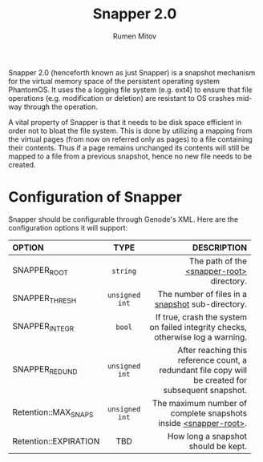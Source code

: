 #+title: Snapper 2.0
#+author: Rumen Mitov
#+email: rumen.mitov@constructor.university

Snapper 2.0 (henceforth known as just Snapper) is a snapshot mechanism for the virtual memory space of the persistent operating system PhantomOS. It uses the a logging file system (e.g. ext4) to ensure that file operations (e.g. modification or deletion) are resistant to OS crashes mid-way through the operation.

A vital property of Snapper is that it needs to be disk space efficient in order not to bloat the file system. This is done by utilizing a mapping from the virtual pages (from now on referred only as pages) to a file containing their contents. Thus if a page remains unchanged its contents will still be mapped to a file from a previous snapshot, hence no new file needs to be created.

* Configuration of Snapper
:properties:
:custom_id: configuration
:end:
Snapper should be configurable through Genode's XML. Here are the configuration options it will support:

#+ATTR_LATEX: :environment longtable :align l|c|p{7cm}
| <l>                   |     <c>      |                                                                                               <r50> |
| OPTION                |     TYPE     |                                                                                         DESCRIPTION |
|-----------------------+--------------+-----------------------------------------------------------------------------------------------------|
| SNAPPER_ROOT          |    ~string~    |                                                           The path of the _<snapper-root>_ directory. |
| SNAPPER_THRESH        | ~unsigned int~ |                                                    The number of files in a _snapshot_ sub-directory. |
| SNAPPER_INTEGR        |     ~bool~     |                      If true, crash the system on failed integrity checks, otherwise log a warning. |
| SNAPPER_REDUND        | ~unsigned int~ | After reaching this reference count, a redundant file copy will be created for subsequent snapshot. |
| Retention::MAX_SNAPS  | ~unsigned int~ |                                     The maximum number of complete snapshots inside _<snapper-root>_. |
| Retention::EXPIRATION |     TBD      |                                                                 How long a snapshot should be kept. |

